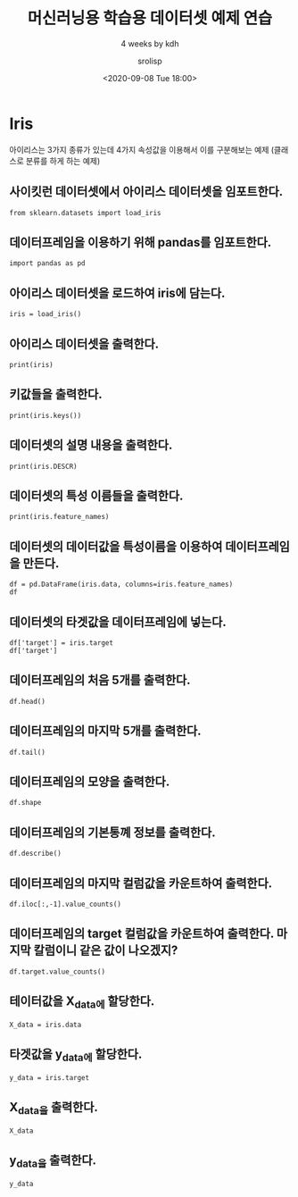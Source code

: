 #+title: 머신러닝용 학습용 데이터셋 예제 연습
#+subtitle: 4 weeks by kdh
#+date: <2020-09-08 Tue 18:00>
#+tags: python, bash, elisp, lisp, zoom
#+author: srolisp

* Iris
아이리스는 3가지 종류가 있는데 4가지 속성값을 이용해서 이를 구분해보는 예제 (클래스로 분류를 하게 하는 예제)
 :PROPERTIES:
 :header-args:bash: :results verbatim
 :header-args:elisp: :exports both
 :header-args:ipython: :session iris :exports both
 :END:
** 사이킷런 데이터셋에서 아이리스 데이터셋을 임포트한다.
#+begin_src ipython :tangle "test2.py"
  from sklearn.datasets import load_iris
#+end_src

#+RESULTS:
: # Out[3]:

** 데이터프레임을 이용하기 위해 pandas를 임포트한다.
#+begin_src ipython :tangle "test2.py"
import pandas as pd
#+end_src

#+RESULTS:
: # Out[4]:

** 아이리스 데이터셋을 로드하여 iris에 담는다.
#+begin_src ipython :results output :tangle "test2.py"
iris = load_iris()
#+end_src

#+RESULTS:

** 아이리스 데이터셋을 출력한다.
#+begin_src ipython :results output :tangle "test2.py"
print(iris)
#+end_src

#+RESULTS:
#+begin_example
{'data': array([[5.1, 3.5, 1.4, 0.2],
       [4.9, 3. , 1.4, 0.2],
       [4.7, 3.2, 1.3, 0.2],
       [4.6, 3.1, 1.5, 0.2],
       [5. , 3.6, 1.4, 0.2],
       [5.4, 3.9, 1.7, 0.4],
       [4.6, 3.4, 1.4, 0.3],
       [5. , 3.4, 1.5, 0.2],
       [4.4, 2.9, 1.4, 0.2],
       [4.9, 3.1, 1.5, 0.1],
       [5.4, 3.7, 1.5, 0.2],
       [4.8, 3.4, 1.6, 0.2],
       [4.8, 3. , 1.4, 0.1],
       [4.3, 3. , 1.1, 0.1],
       [5.8, 4. , 1.2, 0.2],
       [5.7, 4.4, 1.5, 0.4],
       [5.4, 3.9, 1.3, 0.4],
       [5.1, 3.5, 1.4, 0.3],
       [5.7, 3.8, 1.7, 0.3],
       [5.1, 3.8, 1.5, 0.3],
       [5.4, 3.4, 1.7, 0.2],
       [5.1, 3.7, 1.5, 0.4],
       [4.6, 3.6, 1. , 0.2],
       [5.1, 3.3, 1.7, 0.5],
       [4.8, 3.4, 1.9, 0.2],
       [5. , 3. , 1.6, 0.2],
       [5. , 3.4, 1.6, 0.4],
       [5.2, 3.5, 1.5, 0.2],
       [5.2, 3.4, 1.4, 0.2],
       [4.7, 3.2, 1.6, 0.2],
       [4.8, 3.1, 1.6, 0.2],
       [5.4, 3.4, 1.5, 0.4],
       [5.2, 4.1, 1.5, 0.1],
       [5.5, 4.2, 1.4, 0.2],
       [4.9, 3.1, 1.5, 0.2],
       [5. , 3.2, 1.2, 0.2],
       [5.5, 3.5, 1.3, 0.2],
       [4.9, 3.6, 1.4, 0.1],
       [4.4, 3. , 1.3, 0.2],
       [5.1, 3.4, 1.5, 0.2],
       [5. , 3.5, 1.3, 0.3],
       [4.5, 2.3, 1.3, 0.3],
       [4.4, 3.2, 1.3, 0.2],
       [5. , 3.5, 1.6, 0.6],
       [5.1, 3.8, 1.9, 0.4],
       [4.8, 3. , 1.4, 0.3],
       [5.1, 3.8, 1.6, 0.2],
       [4.6, 3.2, 1.4, 0.2],
       [5.3, 3.7, 1.5, 0.2],
       [5. , 3.3, 1.4, 0.2],
       [7. , 3.2, 4.7, 1.4],
       [6.4, 3.2, 4.5, 1.5],
       [6.9, 3.1, 4.9, 1.5],
       [5.5, 2.3, 4. , 1.3],
       [6.5, 2.8, 4.6, 1.5],
       [5.7, 2.8, 4.5, 1.3],
       [6.3, 3.3, 4.7, 1.6],
       [4.9, 2.4, 3.3, 1. ],
       [6.6, 2.9, 4.6, 1.3],
       [5.2, 2.7, 3.9, 1.4],
       [5. , 2. , 3.5, 1. ],
       [5.9, 3. , 4.2, 1.5],
       [6. , 2.2, 4. , 1. ],
       [6.1, 2.9, 4.7, 1.4],
       [5.6, 2.9, 3.6, 1.3],
       [6.7, 3.1, 4.4, 1.4],
       [5.6, 3. , 4.5, 1.5],
       [5.8, 2.7, 4.1, 1. ],
       [6.2, 2.2, 4.5, 1.5],
       [5.6, 2.5, 3.9, 1.1],
       [5.9, 3.2, 4.8, 1.8],
       [6.1, 2.8, 4. , 1.3],
       [6.3, 2.5, 4.9, 1.5],
       [6.1, 2.8, 4.7, 1.2],
       [6.4, 2.9, 4.3, 1.3],
       [6.6, 3. , 4.4, 1.4],
       [6.8, 2.8, 4.8, 1.4],
       [6.7, 3. , 5. , 1.7],
       [6. , 2.9, 4.5, 1.5],
       [5.7, 2.6, 3.5, 1. ],
       [5.5, 2.4, 3.8, 1.1],
       [5.5, 2.4, 3.7, 1. ],
       [5.8, 2.7, 3.9, 1.2],
       [6. , 2.7, 5.1, 1.6],
       [5.4, 3. , 4.5, 1.5],
       [6. , 3.4, 4.5, 1.6],
       [6.7, 3.1, 4.7, 1.5],
       [6.3, 2.3, 4.4, 1.3],
       [5.6, 3. , 4.1, 1.3],
       [5.5, 2.5, 4. , 1.3],
       [5.5, 2.6, 4.4, 1.2],
       [6.1, 3. , 4.6, 1.4],
       [5.8, 2.6, 4. , 1.2],
       [5. , 2.3, 3.3, 1. ],
       [5.6, 2.7, 4.2, 1.3],
       [5.7, 3. , 4.2, 1.2],
       [5.7, 2.9, 4.2, 1.3],
       [6.2, 2.9, 4.3, 1.3],
       [5.1, 2.5, 3. , 1.1],
       [5.7, 2.8, 4.1, 1.3],
       [6.3, 3.3, 6. , 2.5],
       [5.8, 2.7, 5.1, 1.9],
       [7.1, 3. , 5.9, 2.1],
       [6.3, 2.9, 5.6, 1.8],
       [6.5, 3. , 5.8, 2.2],
       [7.6, 3. , 6.6, 2.1],
       [4.9, 2.5, 4.5, 1.7],
       [7.3, 2.9, 6.3, 1.8],
       [6.7, 2.5, 5.8, 1.8],
       [7.2, 3.6, 6.1, 2.5],
       [6.5, 3.2, 5.1, 2. ],
       [6.4, 2.7, 5.3, 1.9],
       [6.8, 3. , 5.5, 2.1],
       [5.7, 2.5, 5. , 2. ],
       [5.8, 2.8, 5.1, 2.4],
       [6.4, 3.2, 5.3, 2.3],
       [6.5, 3. , 5.5, 1.8],
       [7.7, 3.8, 6.7, 2.2],
       [7.7, 2.6, 6.9, 2.3],
       [6. , 2.2, 5. , 1.5],
       [6.9, 3.2, 5.7, 2.3],
       [5.6, 2.8, 4.9, 2. ],
       [7.7, 2.8, 6.7, 2. ],
       [6.3, 2.7, 4.9, 1.8],
       [6.7, 3.3, 5.7, 2.1],
       [7.2, 3.2, 6. , 1.8],
       [6.2, 2.8, 4.8, 1.8],
       [6.1, 3. , 4.9, 1.8],
       [6.4, 2.8, 5.6, 2.1],
       [7.2, 3. , 5.8, 1.6],
       [7.4, 2.8, 6.1, 1.9],
       [7.9, 3.8, 6.4, 2. ],
       [6.4, 2.8, 5.6, 2.2],
       [6.3, 2.8, 5.1, 1.5],
       [6.1, 2.6, 5.6, 1.4],
       [7.7, 3. , 6.1, 2.3],
       [6.3, 3.4, 5.6, 2.4],
       [6.4, 3.1, 5.5, 1.8],
       [6. , 3. , 4.8, 1.8],
       [6.9, 3.1, 5.4, 2.1],
       [6.7, 3.1, 5.6, 2.4],
       [6.9, 3.1, 5.1, 2.3],
       [5.8, 2.7, 5.1, 1.9],
       [6.8, 3.2, 5.9, 2.3],
       [6.7, 3.3, 5.7, 2.5],
       [6.7, 3. , 5.2, 2.3],
       [6.3, 2.5, 5. , 1.9],
       [6.5, 3. , 5.2, 2. ],
       [6.2, 3.4, 5.4, 2.3],
       [5.9, 3. , 5.1, 1.8]]), 'target': array([0, 0, 0, 0, 0, 0, 0, 0, 0, 0, 0, 0, 0, 0, 0, 0, 0, 0, 0, 0, 0, 0,
       0, 0, 0, 0, 0, 0, 0, 0, 0, 0, 0, 0, 0, 0, 0, 0, 0, 0, 0, 0, 0, 0,
       0, 0, 0, 0, 0, 0, 1, 1, 1, 1, 1, 1, 1, 1, 1, 1, 1, 1, 1, 1, 1, 1,
       1, 1, 1, 1, 1, 1, 1, 1, 1, 1, 1, 1, 1, 1, 1, 1, 1, 1, 1, 1, 1, 1,
       1, 1, 1, 1, 1, 1, 1, 1, 1, 1, 1, 1, 2, 2, 2, 2, 2, 2, 2, 2, 2, 2,
       2, 2, 2, 2, 2, 2, 2, 2, 2, 2, 2, 2, 2, 2, 2, 2, 2, 2, 2, 2, 2, 2,
       2, 2, 2, 2, 2, 2, 2, 2, 2, 2, 2, 2, 2, 2, 2, 2, 2, 2]), 'frame': None, 'target_names': array(['setosa', 'versicolor', 'virginica'], dtype='<U10'), 'DESCR': '.. _iris_dataset:\n\nIris plants dataset\n--------------------\n\n**Data Set Characteristics:**\n\n    :Number of Instances: 150 (50 in each of three classes)\n    :Number of Attributes: 4 numeric, predictive attributes and the class\n    :Attribute Information:\n        - sepal length in cm\n        - sepal width in cm\n        - petal length in cm\n        - petal width in cm\n        - class:\n                - Iris-Setosa\n                - Iris-Versicolour\n                - Iris-Virginica\n                \n    :Summary Statistics:\n\n    ============== ==== ==== ======= ===== ====================\n                    Min  Max   Mean    SD   Class Correlation\n    ============== ==== ==== ======= ===== ====================\n    sepal length:   4.3  7.9   5.84   0.83    0.7826\n    sepal width:    2.0  4.4   3.05   0.43   -0.4194\n    petal length:   1.0  6.9   3.76   1.76    0.9490  (high!)\n    petal width:    0.1  2.5   1.20   0.76    0.9565  (high!)\n    ============== ==== ==== ======= ===== ====================\n\n    :Missing Attribute Values: None\n    :Class Distribution: 33.3% for each of 3 classes.\n    :Creator: R.A. Fisher\n    :Donor: Michael Marshall (MARSHALL%PLU@io.arc.nasa.gov)\n    :Date: July, 1988\n\nThe famous Iris database, first used by Sir R.A. Fisher. The dataset is taken\nfrom Fisher\'s paper. Note that it\'s the same as in R, but not as in the UCI\nMachine Learning Repository, which has two wrong data points.\n\nThis is perhaps the best known database to be found in the\npattern recognition literature.  Fisher\'s paper is a classic in the field and\nis referenced frequently to this day.  (See Duda & Hart, for example.)  The\ndata set contains 3 classes of 50 instances each, where each class refers to a\ntype of iris plant.  One class is linearly separable from the other 2; the\nlatter are NOT linearly separable from each other.\n\n.. topic:: References\n\n   - Fisher, R.A. "The use of multiple measurements in taxonomic problems"\n     Annual Eugenics, 7, Part II, 179-188 (1936); also in "Contributions to\n     Mathematical Statistics" (John Wiley, NY, 1950).\n   - Duda, R.O., & Hart, P.E. (1973) Pattern Classification and Scene Analysis.\n     (Q327.D83) John Wiley & Sons.  ISBN 0-471-22361-1.  See page 218.\n   - Dasarathy, B.V. (1980) "Nosing Around the Neighborhood: A New System\n     Structure and Classification Rule for Recognition in Partially Exposed\n     Environments".  IEEE Transactions on Pattern Analysis and Machine\n     Intelligence, Vol. PAMI-2, No. 1, 67-71.\n   - Gates, G.W. (1972) "The Reduced Nearest Neighbor Rule".  IEEE Transactions\n     on Information Theory, May 1972, 431-433.\n   - See also: 1988 MLC Proceedings, 54-64.  Cheeseman et al"s AUTOCLASS II\n     conceptual clustering system finds 3 classes in the data.\n   - Many, many more ...', 'feature_names': ['sepal length (cm)', 'sepal width (cm)', 'petal length (cm)', 'petal width (cm)'], 'filename': '/Users/sroh/.pyenv/versions/anaconda3-5.3.1/envs/uiap/lib/python3.7/site-packages/sklearn/datasets/data/iris.csv'}
#+end_example

** 키값들을 출력한다.
#+begin_src ipython :results output :tangle "test2.py"
print(iris.keys())
#+end_src

#+RESULTS:
: dict_keys(['data', 'target', 'frame', 'target_names', 'DESCR', 'feature_names', 'filename'])

** 데이터셋의 설명 내용을 출력한다.
#+begin_src ipython :results output :tangle "test2.py"
print(iris.DESCR)
#+end_src

#+RESULTS:
#+begin_example
.. _iris_dataset:

Iris plants dataset
--------------------

,**Data Set Characteristics:**

    :Number of Instances: 150 (50 in each of three classes)
    :Number of Attributes: 4 numeric, predictive attributes and the class
    :Attribute Information:
        - sepal length in cm
        - sepal width in cm
        - petal length in cm
        - petal width in cm
        - class:
                - Iris-Setosa
                - Iris-Versicolour
                - Iris-Virginica
                
    :Summary Statistics:

    ============== ==== ==== ======= ===== ====================
                    Min  Max   Mean    SD   Class Correlation
    ============== ==== ==== ======= ===== ====================
    sepal length:   4.3  7.9   5.84   0.83    0.7826
    sepal width:    2.0  4.4   3.05   0.43   -0.4194
    petal length:   1.0  6.9   3.76   1.76    0.9490  (high!)
    petal width:    0.1  2.5   1.20   0.76    0.9565  (high!)
    ============== ==== ==== ======= ===== ====================

    :Missing Attribute Values: None
    :Class Distribution: 33.3% for each of 3 classes.
    :Creator: R.A. Fisher
    :Donor: Michael Marshall (MARSHALL%PLU@io.arc.nasa.gov)
    :Date: July, 1988

The famous Iris database, first used by Sir R.A. Fisher. The dataset is taken
from Fisher's paper. Note that it's the same as in R, but not as in the UCI
Machine Learning Repository, which has two wrong data points.

This is perhaps the best known database to be found in the
pattern recognition literature.  Fisher's paper is a classic in the field and
is referenced frequently to this day.  (See Duda & Hart, for example.)  The
data set contains 3 classes of 50 instances each, where each class refers to a
type of iris plant.  One class is linearly separable from the other 2; the
latter are NOT linearly separable from each other.

.. topic:: References

   - Fisher, R.A. "The use of multiple measurements in taxonomic problems"
     Annual Eugenics, 7, Part II, 179-188 (1936); also in "Contributions to
     Mathematical Statistics" (John Wiley, NY, 1950).
   - Duda, R.O., & Hart, P.E. (1973) Pattern Classification and Scene Analysis.
     (Q327.D83) John Wiley & Sons.  ISBN 0-471-22361-1.  See page 218.
   - Dasarathy, B.V. (1980) "Nosing Around the Neighborhood: A New System
     Structure and Classification Rule for Recognition in Partially Exposed
     Environments".  IEEE Transactions on Pattern Analysis and Machine
     Intelligence, Vol. PAMI-2, No. 1, 67-71.
   - Gates, G.W. (1972) "The Reduced Nearest Neighbor Rule".  IEEE Transactions
     on Information Theory, May 1972, 431-433.
   - See also: 1988 MLC Proceedings, 54-64.  Cheeseman et al"s AUTOCLASS II
     conceptual clustering system finds 3 classes in the data.
   - Many, many more ...
#+end_example

** 데이터셋의 특성 이름들을 출력한다.
#+begin_src ipython :results output :tangle "test2.py"
print(iris.feature_names)
#+end_src

#+RESULTS:
: ['sepal length (cm)', 'sepal width (cm)', 'petal length (cm)', 'petal width (cm)']

** 데이터셋의 데이터값을 특성이름을 이용하여 데이터프레임을 만든다.
#+begin_src ipython :results values :tangle "test2.py"
df = pd.DataFrame(iris.data, columns=iris.feature_names)
df
#+end_src

#+RESULTS:
#+begin_example
# Out[10]:
,#+BEGIN_EXAMPLE
  sepal length (cm)  sepal width (cm)  petal length (cm)  petal width (cm)
  0                  5.1               3.5                1.4               0.2
  1                  4.9               3.0                1.4               0.2
  2                  4.7               3.2                1.3               0.2
  3                  4.6               3.1                1.5               0.2
  4                  5.0               3.6                1.4               0.2
  ..                 ...               ...                ...               ...
  145                6.7               3.0                5.2               2.3
  146                6.3               2.5                5.0               1.9
  147                6.5               3.0                5.2               2.0
  148                6.2               3.4                5.4               2.3
  149                5.9               3.0                5.1               1.8
  
  [150 rows x 4 columns]
,#+END_EXAMPLE
#+end_example

** 데이터셋의 타겟값을 데이터프레임에 넣는다.
#+begin_src ipython :results values :tangle "test2.py"
df['target'] = iris.target
df['target']
#+end_src

#+RESULTS:
#+begin_example
# Out[11]:
,#+BEGIN_EXAMPLE
  0      0
  1      0
  2      0
  3      0
  4      0
  ..
  145    2
  146    2
  147    2
  148    2
  149    2
  Name: target, Length: 150, dtype: int64
,#+END_EXAMPLE
#+end_example

** 데이터프레임의 처음 5개를 출력한다.
#+begin_src ipython :results values :tangle "test2.py"
df.head()
#+end_src

#+RESULTS:
#+begin_example
# Out[12]:
,#+BEGIN_EXAMPLE
  sepal length (cm)  sepal width (cm)  petal length (cm)  petal width (cm)  \
  0                5.1               3.5                1.4               0.2
  1                4.9               3.0                1.4               0.2
  2                4.7               3.2                1.3               0.2
  3                4.6               3.1                1.5               0.2
  4                5.0               3.6                1.4               0.2
  
  target
  0       0
  1       0
  2       0
  3       0
  4       0
,#+END_EXAMPLE
#+end_example

** 데이터프레임의 마지막 5개를 출력한다.
#+begin_src ipython :results values :tangle "test2.py"
df.tail()
#+end_src

#+RESULTS:
#+begin_example
# Out[13]:
,#+BEGIN_EXAMPLE
  sepal length (cm)  sepal width (cm)  petal length (cm)  petal width (cm)  \
  145                6.7               3.0                5.2               2.3
  146                6.3               2.5                5.0               1.9
  147                6.5               3.0                5.2               2.0
  148                6.2               3.4                5.4               2.3
  149                5.9               3.0                5.1               1.8
  
  target
  145       2
  146       2
  147       2
  148       2
  149       2
,#+END_EXAMPLE
#+end_example

** 데이터프레임의 모양을 출력한다.
#+begin_src ipython :results values :tangle "test2.py"
df.shape
#+end_src

#+RESULTS:
: # Out[19]:
: : (150, 5)

** 데이터프레임의 기본통꼐 정보를 출력한다.
#+begin_src ipython :results values :tangle "test2.py"
df.describe()
#+end_src

#+RESULTS:
#+begin_example
# Out[20]:
,#+BEGIN_EXAMPLE
  sepal length (cm)  sepal width (cm)  petal length (cm)  \
  count         150.000000        150.000000         150.000000
  mean            5.843333          3.057333           3.758000
  std             0.828066          0.435866           1.765298
  min             4.300000          2.000000           1.000000
  25%             5.100000          2.800000           1.600000
  50%             5.800000          3.000000           4.350000
  75%             6.400000          3.300000           5.100000
  max             7.900000          4.400000           6.900000
  
  petal width (cm)      target
  count        150.000000  150.000000
  mean           1.199333    1.000000
  std            0.762238    0.819232
  min            0.100000    0.000000
  25%            0.300000    0.000000
  50%            1.300000    1.000000
  75%            1.800000    2.000000
  max            2.500000    2.000000
,#+END_EXAMPLE
#+end_example

** 데이터프레임의 마지막 컬럼값을 카운트하여 출력한다.
#+begin_src ipython :results values :tangle "test2.py"
df.iloc[:,-1].value_counts()
#+end_src

#+RESULTS:
: # Out[22]:
: #+BEGIN_EXAMPLE
:   2    50
:   1    50
:   0    50
:   Name: target, dtype: int64
: #+END_EXAMPLE

** 데이터프레임의 target 컬럼값을 카운트하여 출력한다. 마지막 칼럼이니 같은 값이 나오겠지?
#+begin_src ipython :results values :tangle "test2.py"
df.target.value_counts()
#+end_src

#+RESULTS:
: # Out[23]:
: #+BEGIN_EXAMPLE
:   2    50
:   1    50
:   0    50
:   Name: target, dtype: int64
: #+END_EXAMPLE

** 테이터값을 X_data에 할당한다.
#+begin_src ipython :results values :tangle "test2.py"
X_data = iris.data
#+end_src

#+RESULTS:
: # Out[24]:

** 타겟값을 y_data에 할당한다.
#+begin_src ipython :results values :tangle "test2.py"
y_data = iris.target
#+end_src

#+RESULTS:
: # Out[25]:

** X_data을 출력한다.
#+begin_src ipython :results values :tangle "test2.py"
X_data
#+end_src

#+RESULTS:
#+begin_example
# Out[26]:
,#+BEGIN_EXAMPLE
  array([[5.1, 3.5, 1.4, 0.2],
  [4.9, 3. , 1.4, 0.2],
  [4.7, 3.2, 1.3, 0.2],
  [4.6, 3.1, 1.5, 0.2],
  [5. , 3.6, 1.4, 0.2],
  [5.4, 3.9, 1.7, 0.4],
  [4.6, 3.4, 1.4, 0.3],
  [5. , 3.4, 1.5, 0.2],
  [4.4, 2.9, 1.4, 0.2],
  [4.9, 3.1, 1.5, 0.1],
  [5.4, 3.7, 1.5, 0.2],
  [4.8, 3.4, 1.6, 0.2],
  [4.8, 3. , 1.4, 0.1],
  [4.3, 3. , 1.1, 0.1],
  [5.8, 4. , 1.2, 0.2],
  [5.7, 4.4, 1.5, 0.4],
  [5.4, 3.9, 1.3, 0.4],
  [5.1, 3.5, 1.4, 0.3],
  [5.7, 3.8, 1.7, 0.3],
  [5.1, 3.8, 1.5, 0.3],
  [5.4, 3.4, 1.7, 0.2],
  [5.1, 3.7, 1.5, 0.4],
  [4.6, 3.6, 1. , 0.2],
  [5.1, 3.3, 1.7, 0.5],
  [4.8, 3.4, 1.9, 0.2],
  [5. , 3. , 1.6, 0.2],
  [5. , 3.4, 1.6, 0.4],
  [5.2, 3.5, 1.5, 0.2],
  [5.2, 3.4, 1.4, 0.2],
  [4.7, 3.2, 1.6, 0.2],
  [4.8, 3.1, 1.6, 0.2],
  [5.4, 3.4, 1.5, 0.4],
  [5.2, 4.1, 1.5, 0.1],
  [5.5, 4.2, 1.4, 0.2],
  [4.9, 3.1, 1.5, 0.2],
  [5. , 3.2, 1.2, 0.2],
  [5.5, 3.5, 1.3, 0.2],
  [4.9, 3.6, 1.4, 0.1],
  [4.4, 3. , 1.3, 0.2],
  [5.1, 3.4, 1.5, 0.2],
  [5. , 3.5, 1.3, 0.3],
  [4.5, 2.3, 1.3, 0.3],
  [4.4, 3.2, 1.3, 0.2],
  [5. , 3.5, 1.6, 0.6],
  [5.1, 3.8, 1.9, 0.4],
  [4.8, 3. , 1.4, 0.3],
  [5.1, 3.8, 1.6, 0.2],
  [4.6, 3.2, 1.4, 0.2],
  [5.3, 3.7, 1.5, 0.2],
  [5. , 3.3, 1.4, 0.2],
  [7. , 3.2, 4.7, 1.4],
  [6.4, 3.2, 4.5, 1.5],
  [6.9, 3.1, 4.9, 1.5],
  [5.5, 2.3, 4. , 1.3],
  [6.5, 2.8, 4.6, 1.5],
  [5.7, 2.8, 4.5, 1.3],
  [6.3, 3.3, 4.7, 1.6],
  [4.9, 2.4, 3.3, 1. ],
  [6.6, 2.9, 4.6, 1.3],
  [5.2, 2.7, 3.9, 1.4],
  [5. , 2. , 3.5, 1. ],
  [5.9, 3. , 4.2, 1.5],
  [6. , 2.2, 4. , 1. ],
  [6.1, 2.9, 4.7, 1.4],
  [5.6, 2.9, 3.6, 1.3],
  [6.7, 3.1, 4.4, 1.4],
  [5.6, 3. , 4.5, 1.5],
  [5.8, 2.7, 4.1, 1. ],
  [6.2, 2.2, 4.5, 1.5],
  [5.6, 2.5, 3.9, 1.1],
  [5.9, 3.2, 4.8, 1.8],
  [6.1, 2.8, 4. , 1.3],
  [6.3, 2.5, 4.9, 1.5],
  [6.1, 2.8, 4.7, 1.2],
  [6.4, 2.9, 4.3, 1.3],
  [6.6, 3. , 4.4, 1.4],
  [6.8, 2.8, 4.8, 1.4],
  [6.7, 3. , 5. , 1.7],
  [6. , 2.9, 4.5, 1.5],
  [5.7, 2.6, 3.5, 1. ],
  [5.5, 2.4, 3.8, 1.1],
  [5.5, 2.4, 3.7, 1. ],
  [5.8, 2.7, 3.9, 1.2],
  [6. , 2.7, 5.1, 1.6],
  [5.4, 3. , 4.5, 1.5],
  [6. , 3.4, 4.5, 1.6],
  [6.7, 3.1, 4.7, 1.5],
  [6.3, 2.3, 4.4, 1.3],
  [5.6, 3. , 4.1, 1.3],
  [5.5, 2.5, 4. , 1.3],
  [5.5, 2.6, 4.4, 1.2],
  [6.1, 3. , 4.6, 1.4],
  [5.8, 2.6, 4. , 1.2],
  [5. , 2.3, 3.3, 1. ],
  [5.6, 2.7, 4.2, 1.3],
  [5.7, 3. , 4.2, 1.2],
  [5.7, 2.9, 4.2, 1.3],
  [6.2, 2.9, 4.3, 1.3],
  [5.1, 2.5, 3. , 1.1],
  [5.7, 2.8, 4.1, 1.3],
  [6.3, 3.3, 6. , 2.5],
  [5.8, 2.7, 5.1, 1.9],
  [7.1, 3. , 5.9, 2.1],
  [6.3, 2.9, 5.6, 1.8],
  [6.5, 3. , 5.8, 2.2],
  [7.6, 3. , 6.6, 2.1],
  [4.9, 2.5, 4.5, 1.7],
  [7.3, 2.9, 6.3, 1.8],
  [6.7, 2.5, 5.8, 1.8],
  [7.2, 3.6, 6.1, 2.5],
  [6.5, 3.2, 5.1, 2. ],
  [6.4, 2.7, 5.3, 1.9],
  [6.8, 3. , 5.5, 2.1],
  [5.7, 2.5, 5. , 2. ],
  [5.8, 2.8, 5.1, 2.4],
  [6.4, 3.2, 5.3, 2.3],
  [6.5, 3. , 5.5, 1.8],
  [7.7, 3.8, 6.7, 2.2],
  [7.7, 2.6, 6.9, 2.3],
  [6. , 2.2, 5. , 1.5],
  [6.9, 3.2, 5.7, 2.3],
  [5.6, 2.8, 4.9, 2. ],
  [7.7, 2.8, 6.7, 2. ],
  [6.3, 2.7, 4.9, 1.8],
  [6.7, 3.3, 5.7, 2.1],
  [7.2, 3.2, 6. , 1.8],
  [6.2, 2.8, 4.8, 1.8],
  [6.1, 3. , 4.9, 1.8],
  [6.4, 2.8, 5.6, 2.1],
  [7.2, 3. , 5.8, 1.6],
  [7.4, 2.8, 6.1, 1.9],
  [7.9, 3.8, 6.4, 2. ],
  [6.4, 2.8, 5.6, 2.2],
  [6.3, 2.8, 5.1, 1.5],
  [6.1, 2.6, 5.6, 1.4],
  [7.7, 3. , 6.1, 2.3],
  [6.3, 3.4, 5.6, 2.4],
  [6.4, 3.1, 5.5, 1.8],
  [6. , 3. , 4.8, 1.8],
  [6.9, 3.1, 5.4, 2.1],
  [6.7, 3.1, 5.6, 2.4],
  [6.9, 3.1, 5.1, 2.3],
  [5.8, 2.7, 5.1, 1.9],
  [6.8, 3.2, 5.9, 2.3],
  [6.7, 3.3, 5.7, 2.5],
  [6.7, 3. , 5.2, 2.3],
  [6.3, 2.5, 5. , 1.9],
  [6.5, 3. , 5.2, 2. ],
  [6.2, 3.4, 5.4, 2.3],
  [5.9, 3. , 5.1, 1.8]])
,#+END_EXAMPLE
#+end_example

** y_data을 출력한다.
#+begin_src ipython :results values :tangle "test2.py"
y_data
#+end_src

#+RESULTS:
#+begin_example
# Out[27]:
,#+BEGIN_EXAMPLE
  array([0, 0, 0, 0, 0, 0, 0, 0, 0, 0, 0, 0, 0, 0, 0, 0, 0, 0, 0, 0, 0, 0,
  0, 0, 0, 0, 0, 0, 0, 0, 0, 0, 0, 0, 0, 0, 0, 0, 0, 0, 0, 0, 0, 0,
  0, 0, 0, 0, 0, 0, 1, 1, 1, 1, 1, 1, 1, 1, 1, 1, 1, 1, 1, 1, 1, 1,
  1, 1, 1, 1, 1, 1, 1, 1, 1, 1, 1, 1, 1, 1, 1, 1, 1, 1, 1, 1, 1, 1,
  1, 1, 1, 1, 1, 1, 1, 1, 1, 1, 1, 1, 2, 2, 2, 2, 2, 2, 2, 2, 2, 2,
  2, 2, 2, 2, 2, 2, 2, 2, 2, 2, 2, 2, 2, 2, 2, 2, 2, 2, 2, 2, 2, 2,
  2, 2, 2, 2, 2, 2, 2, 2, 2, 2, 2, 2, 2, 2, 2, 2, 2, 2])
,#+END_EXAMPLE
#+end_example
